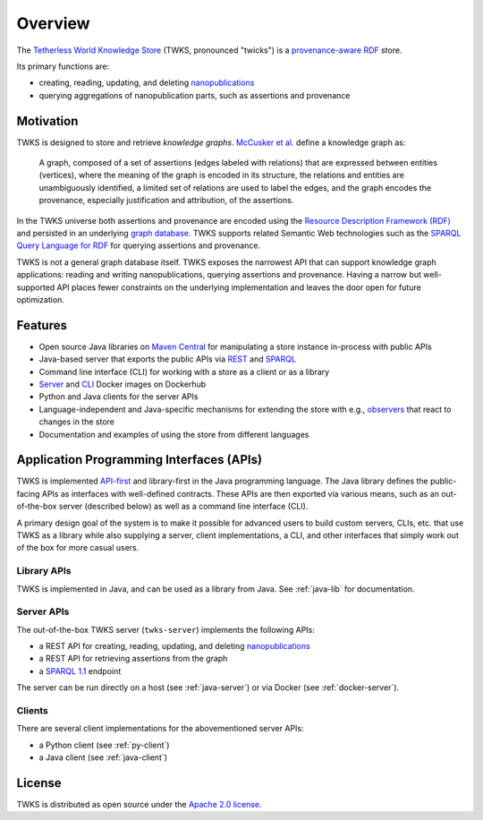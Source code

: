 Overview
========

The `Tetherless World Knowledge Store <http://twks.tw.rpi.edu/>`_ (TWKS, pronounced "twicks") is a `provenance-aware <https://www.w3.org/TR/prov-o/>`_ `RDF <https://www.w3.org/RDF/>`_ store.

Its primary functions are:

- creating, reading, updating, and deleting `nanopublications <http://nanopub.org>`_
- querying aggregations of nanopublication parts, such as assertions and provenance

Motivation
----------

TWKS is designed to store and retrieve *knowledge graphs*. `McCusker et al. <http://www.semantic-web-journal.net/content/what-knowledge-graph>`_ define a knowledge graph as:

    A graph, composed of a set of assertions (edges labeled with relations) that are expressed between entities (vertices), where the meaning of the graph is encoded in its structure, the relations and entities are unambiguously identified, a limited set of relations are used to label the edges, and the graph encodes the provenance, especially justification and attribution, of the assertions.

In the TWKS universe both assertions and provenance are encoded using the `Resource Description Framework (RDF) <https://www.w3.org/RDF/>`_ and persisted in an underlying `graph database <https://en.wikipedia.org/wiki/Graph_database>`_. TWKS supports related Semantic Web technologies such as the `SPARQL Query Language for RDF <https://www.w3.org/TR/sparql11-overview/>`_ for querying assertions and provenance.

TWKS is not a general graph database itself. TWKS exposes the narrowest API that can support knowledge graph applications: reading and writing nanopublications, querying assertions and provenance. Having a narrow but well-supported API places fewer constraints on the underlying implementation and leaves the door open for future optimization.

Features
--------

* Open source Java libraries on `Maven Central <https://search.maven.org/search?q=edu.rpi.tw.twks>`_ for manipulating a store instance in-process with public APIs
* Java-based server that exports the public APIs via `REST <https://en.wikipedia.org/wiki/Representational_state_transfer>`_ and `SPARQL <https://www.w3.org/TR/sparql11-protocol/>`_
* Command line interface (CLI) for working with a store as a client or as a library
* `Server <https://hub.docker.com/r/tetherlessworld/twks-server>`_ and `CLI <https://hub.docker.com/r/tetherlessworld/twks-cli>`_ Docker images on Dockerhub
* Python and Java clients for the server APIs
* Language-independent and Java-specific mechanisms for extending the store with e.g., `observers <https://en.wikipedia.org/wiki/Observer_pattern>`_ that react to changes in the store
* Documentation and examples of using the store from different languages

Application Programming Interfaces (APIs)
-----------------------------------------

TWKS is implemented `API-first <https://swagger.io/resources/articles/adopting-an-api-first-approach/>`_ and library-first in the Java programming language. The Java library defines the public-facing APIs as interfaces with well-defined contracts. These APIs are then exported via various means, such as an out-of-the-box server (described below) as well as a command line interface (CLI).

A primary design goal of the system is to make it possible for advanced users to build custom servers, CLIs, etc. that use TWKS as a library while also supplying a server, client implementations, a CLI, and other interfaces that simply work out of the box for more casual users.

Library APIs
^^^^^^^^^^^^

TWKS is implemented in Java, and can be used as a library from Java. See :ref:`java-lib` for documentation.

Server APIs
^^^^^^^^^^^

The out-of-the-box TWKS server (``twks-server``) implements the following APIs:

* a REST API for creating, reading, updating, and deleting `nanopublications <http://nanopub.org>`_
* a REST API for retrieving assertions from the graph
* a `SPARQL 1.1 <https://www.w3.org/TR/sparql11-protocol/>`_ endpoint

The server can be run directly on a host (see :ref:`java-server`) or via Docker (see :ref:`docker-server`).

Clients
^^^^^^^

There are several client implementations for the abovementioned server APIs:

* a Python client (see :ref:`py-client`)
* a Java client (see :ref:`java-client`)

License
-------

TWKS is distributed as open source under the `Apache 2.0 license <https://www.apache.org/licenses/LICENSE-2.0>`_.
